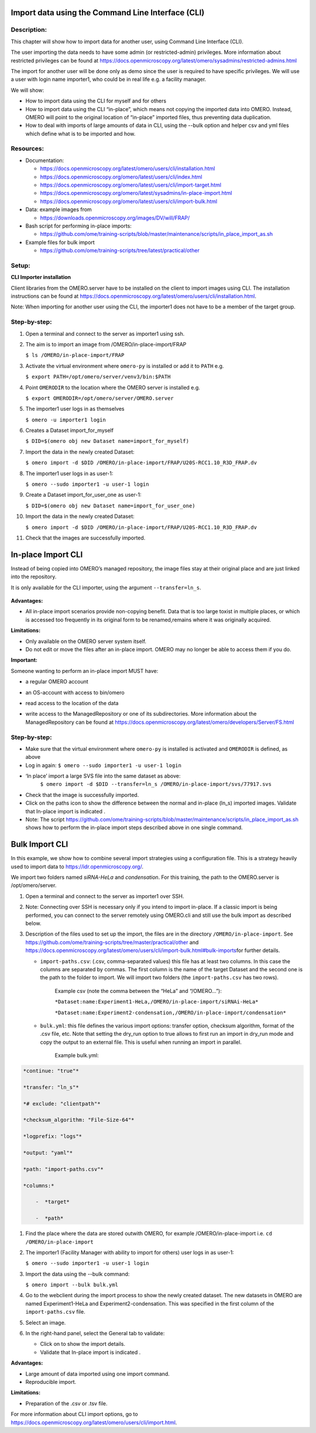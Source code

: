 **Import data using the Command Line Interface (CLI)**
======================================================

Description:
------------

This chapter will show how to import data for another user, using Command Line Interface (CLI).

The user importing the data needs to have some admin (or restricted-admin) privileges. More information about restricted privileges can be found at \ https://docs.openmicroscopy.org/latest/omero/sysadmins/restricted-admins.html

The import for another user will be done only as demo since the user is required to have specific privileges. We will use a user with login name importer1, who could be in real life e.g. a facility manager\ .

We will show:

-  How to import data using the CLI for myself and for others

-  How to import data using the CLI “in-place”, which means not copying the imported data into OMERO. Instead, OMERO will point to the original location of “in-place” imported files, thus preventing data duplication.

-  How to deal with imports of large amounts of data in CLI, using the --bulk option and helper csv and yml files which define what is to be imported and how.

**Resources:**
--------------

-  Documentation:

   -  https://docs.openmicroscopy.org/latest/omero/users/cli/installation.html

   -  `https://docs.openmicroscopy.org/omero/latest/users/cli/index.html <https://docs.openmicroscopy.org/omero/latest/users/cli/index.html>`__

   -  `https://docs.openmicroscopy.org/omero/latest/users/cli/import-target.html <https://docs.openmicroscopy.org/omero/latest/users/cli/import-target.html>`__

   -  `https://docs.openmicroscopy.org/omero/latest/sysadmins/in-place-import.html <https://docs.openmicroscopy.org/omero/latest/sysadmins/in-place-import.html>`__

   -  `https://docs.openmicroscopy.org/omero/latest/users/cli/import-bulk.html <https://docs.openmicroscopy.org/omero/latest/users/cli/import-bulk.html>`__

-  Data: example images from

   -  https://downloads.openmicroscopy.org/images/DV/will/FRAP/

-  Bash script for performing in-place imports:

   -  https://github.com/ome/training-scripts/blob/master/maintenance/scripts/in_place_import_as.sh

-  Example files for bulk import

   -  `https://github.com/ome/training-scripts/tree/latest/practical/other <https://github.com/ome/training-scripts/tree/v0.7.0/practical/other>`__

Setup:
------

**CLI Importer installation**

Client libraries from the OMERO.server have to be installed on the client to import images using CLI. The installation instructions can be
found at \ https://docs.openmicroscopy.org/latest/omero/users/cli/installation.html\ .

Note: When importing for another user using the CLI, the importer1 does not have to be a member of the target group.


**Step-by-step:**
-----------------

#.  Open a terminal and connect to the server as importer1 using ssh.

#.  The aim is to import an image from /OMERO/in-place-import/FRAP
    
    ``$ ls /OMERO/in-place-import/FRAP``

#.  Activate the virtual environment where ``omero-py`` is installed or add it to ``PATH`` e.g.

    
    ``$ export PATH=/opt/omero/server/venv3/bin:$PATH``

#.  Point ``OMERODIR`` to the location where the OMERO server is installed e.g.

    ``$ export OMERODIR=/opt/omero/server/OMERO.server``

#.  The importer1 user logs in as themselves

    ``$ omero -u importer1 login``

#.  Creates a Dataset import_for_myself

    ``$ DID=$(omero obj new Dataset name=import_for_myself)``

#.  Import the data in the newly created Dataset:

    ``$ omero import -d $DID /OMERO/in-place-import/FRAP/U20S-RCC1.10_R3D_FRAP.dv``

#.  The importer1 user logs in as user-1:

    ``$ omero --sudo importer1 -u user-1 login``

#.  Create a Dataset import_for_user_one as user-1:

    ``$ DID=$(omero obj new Dataset name=import_for_user_one)``

#.  Import the data in the newly created Dataset:

    ``$ omero import -d $DID /OMERO/in-place-import/FRAP/U20S-RCC1.10_R3D_FRAP.dv``

#. Check that the images are successfully imported.

**In-place Import CLI** 
========================

Instead of being copied into OMERO’s managed repository, the image files
stay at their original place and are just linked into the repository.

It is only available for the CLI importer, using the argument ``--transfer=ln_s``.

   .. image:: images/importcli1.png

**Advantages:**

-  All in-place import scenarios provide non-copying benefit. Data that is too large toxist in multiple places, or which is accessed too frequently in its original form to be renamed,remains where it was originally acquired.

**Limitations:**

-  Only available on the OMERO server system itself.

-  Do not edit or move the files after an in-place import. OMERO may no longer be able to access them if you do.

**Important:**

Someone wanting to perform an in-place import MUST have:

-  a regular OMERO account

-  an OS-account with access to bin/omero

-  read access to the location of the data

-  write access to the ManagedRepository or one of its subdirectories. More information about the ManagedRepository can be found at \ https://docs.openmicroscopy.org/latest/omero/developers/Server/FS.html


   .. image:: images/importcli2.png

**Step-by-step:**
-----------------

- Make sure that the virtual environment where ``omero-py`` is installed is activated and ``OMERODIR`` is defined, as above

-  Log in again: ``$ omero --sudo importer1 -u user-1 login``

-  ‘In place’ import a large SVS file into the same dataset as above:
      ``$ omero import -d $DID --transfer=ln_s /OMERO/in-place-import/svs/77917.svs``

-  Check that the image is successfully imported.

-  Click on the paths icon |image3| to show the difference between the normal and in-place (ln_s) imported images. Validate that In-place import is indicated \ |image4|\ .

-  Note: The script \ https://github.com/ome/training-scripts/blob/master/maintenance/scripts/in_place_import_as.sh\  shows how to perform the in-place import steps described above in one single command.

**Bulk Import CLI**
===================

In this example, we show how to combine several import strategies using a configuration file. This is a strategy heavily used to import data to \ https://idr.openmicroscopy.org/\ .

We import two folders named *siRNA-HeLa* and *condensation*. For this training, the path to the OMERO.server is /opt/omero/server.

#. Open a terminal and connect to the server as importer1 over SSH.

#. Note: Connecting over SSH is necessary only if you intend to import in-place. If a classic import is being performed, you can connect to the server remotely using OMERO.cli and still use the bulk import as described below.

#. Description of the files used to set up the import, the files are in the directory ``/OMERO/in-place-import``. See  \ https://github.com/ome/training-scripts/tree/master/practical/other\  and \ https://docs.openmicroscopy.org/latest/omero/users/cli/import-bulk.html#bulk-imports\ for further details.

   - ``import-paths.csv``: (.csv, comma-separated values) this file has at least two columns. In this case the columns are separated by commas. The first column is the name of the target Dataset and the second one is the path to the folder to import. We will import two folders (the ``import-paths.csv`` has two rows).

      Example csv (note the comma between the “HeLa” and “/OMERO…”):

      ``*Dataset:name:Experiment1-HeLa,/OMERO/in-place-import/siRNAi-HeLa*``
      
      ``*Dataset:name:Experiment2-condensation,/OMERO/in-place-import/condensation*``

   
   - ``bulk.yml``: this file defines the various import options: transfer option, checksum algorithm, format of the .csv file, etc. Note that setting the dry_run option to true allows to first run an import in dry_run mode and copy the output to an external file. This is useful when running an import in parallel.
   
      Example bulk.yml:

.. code-block:: python

      *continue: "true"*

      *transfer: "ln_s"*

      *# exclude: "clientpath"*

      *checksum_algorithm: "File-Size-64"*

      *logprefix: "logs"*

      *output: "yaml"*

      *path: "import-paths.csv"*

      *columns:*

          -  *target*

          -  *path*


#. Find the place where the data are stored outwith OMERO, for example /OMERO/in-place-import i.e. ``cd /OMERO/in-place-import``

#. The importer1 (Facility Manager with ability to import for others) user logs in as user-1:

   ``$ omero --sudo importer1 -u user-1 login``

#. Import the data using the --bulk command:

   ``$ omero import --bulk bulk.yml``

#. Go to the webclient during the import process to show the newly created dataset. The new datasets in OMERO are named Experiment1-HeLa and Experiment2-condensation. This was specified in the first column of the ``import-paths.csv`` file.

#. Select an image.

#. In the right-hand panel, select the General tab to validate:

   - Click on |image3| to show the import details.

   - Validate that In-place import is indicated \ |image4|\ .

**Advantages:**

-  Large amount of data imported using one import command.

-  Reproducible import.

**Limitations:**

-  Preparation of the .csv or .tsv file.

For more information about CLI import options, go to \ https://docs.openmicroscopy.org/latest/omero/users/cli/import.html\ .

.. |image0| image:: images/importcli4.png
   :width: 4.46235in
   :height: 6.34896in
.. |image1| image:: images/importcli2.png
   :width: 6.5in
   :height: 3.65278in
.. |image3| image:: images/importcli3.png
   :width: 0.30208in
   :height: 0.21875in
.. |image4| image:: images/importcli4.png
   :width: 1.90625in
   :height: 0.31771in

